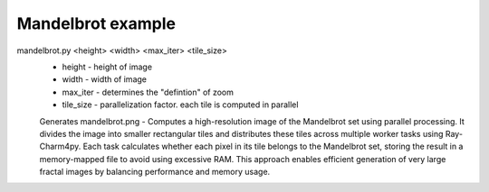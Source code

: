 ==================
Mandelbrot example
==================

mandelbrot.py <height> <width> <max_iter> <tile_size>
    - height - height of image
    - width - width of image
    - max_iter - determines the "defintion" of zoom
    - tile_size - parallelization factor. each tile is computed in parallel

    Generates mandelbrot.png - Computes a high-resolution image of the Mandelbrot set using parallel processing. It divides the image into smaller rectangular tiles and distributes these tiles across multiple worker tasks using Ray-Charm4py. Each task calculates whether each pixel in its tile belongs to the Mandelbrot set, storing the result in a memory-mapped file to avoid using excessive RAM. This approach enables efficient generation of very large fractal images by balancing performance and memory usage.

.. image:: mandelbrot_ray.png
   :alt: Mandelbrot Set Visualization
   :align: center
    
